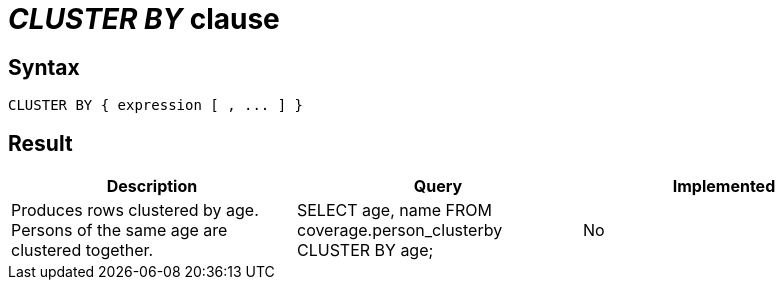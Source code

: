 = _CLUSTER BY_ clause

== Syntax

[source,sql]
----
CLUSTER BY { expression [ , ... ] }
----

== Result

[cols="1,1,1"]
|===
|Description |Query |Implemented

| Produces rows clustered by age. Persons of the same age are clustered together.
| SELECT age, name FROM coverage.person_clusterby CLUSTER BY age;
| No

|===
